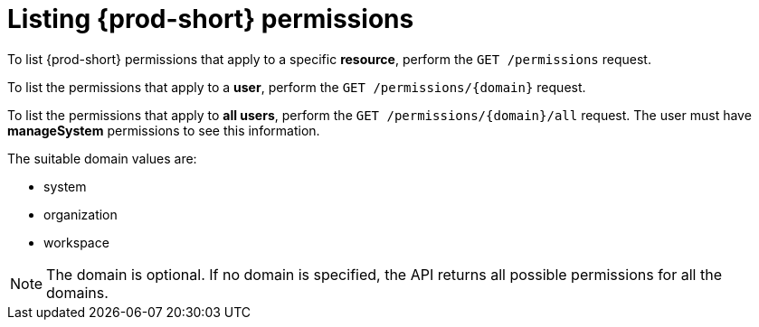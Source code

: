 // authorizing-users

[id="listing-{prod-id-short}-permissions_{context}"]
= Listing {prod-short} permissions

To list {prod-short} permissions that apply to a specific *resource*, perform the `GET /permissions` request.

To list the permissions that apply to a *user*, perform the `GET /permissions/\{domain}` request.

To list the permissions that apply to *all users*, perform the `GET /permissions/\{domain}/all`  request. The user must have *manageSystem* permissions to see this information.

The suitable domain values are:

* system
* organization
* workspace

NOTE: The domain is optional. If no domain is specified, the API returns all possible permissions for all the domains.
